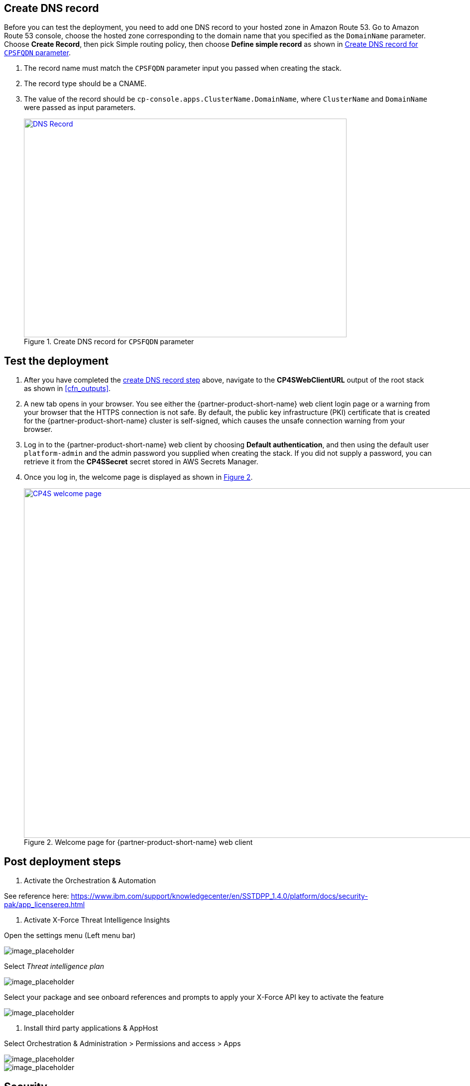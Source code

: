 // Add steps as necessary for accessing the software, post-configuration, and testing. Don’t include full usage instructions for your software, but add links to your product documentation for that information.
//Should any sections not be applicable, remove them

//TODO I added this section - without this I was getting a 403 when directly accessing https://cp-console.apps.ClusterName.DomainName/console
== Create DNS record
Before you can test the deployment, you need to add one DNS record to your hosted zone in Amazon Route 53. Go to Amazon Route 53 console,
choose the hosted zone corresponding to  the domain name that you specified as the `DomainName` parameter. Choose *Create Record*,
then pick Simple routing policy, then choose *Define simple record* as shown in <<postDeploy1>>.

. The record name must match the `CPSFQDN` parameter input you passed when creating the stack.
. The record type should be a CNAME.
. The value of the record should be `cp-console.apps.ClusterName.DomainName`, where `ClusterName` and `DomainName` were passed as input parameters.
+
:xrefstyle: short
[#postDeploy1]
.Create DNS record for `CPSFQDN` parameter
[link=images/create-dns-record.png]
image::../images/create-dns-record.png[DNS Record,width=648,height=439]

== Test the deployment

. After you have completed the link:#_create_dns_record[create DNS record step] above, navigate to the *CP4SWebClientURL* output of the root stack as shown in <<cfn_outputs>>.
. A new tab opens in your browser. You see either the {partner-product-short-name} web client login page or a warning from your browser that the HTTPS connection is not safe. By default, the public key infrastructure (PKI) certificate that is created for the {partner-product-short-name} cluster is self-signed, which causes the unsafe connection warning from your browser.
. Log in to the {partner-product-short-name} web client by choosing *Default authentication*, and then using the default user `platform-admin` and the admin password you supplied when creating the stack. If you did not supply a password, you can retrieve it from the *CP4SSecret* secret stored in AWS Secrets Manager.
. Once you log in, the welcome page is displayed as shown in <<testStep1>>.
+
:xrefstyle: short
[#testStep1]
.Welcome page for {partner-product-short-name} web client
[link=images/cloud-pak-security-welcome-page.png]
image::../images/cloud-pak-security-welcome-page.png[CP4S welcome page,width=972,height=702]


== Post deployment steps
//TODO This section doesn't look very coherent, unless Steps 1, 2, and 3 below are what all users are expected to do in sequence. Even if so, I'd prefer if you descriptively write them at a high level. However, my recommendation is to simply link to a IBM web page that has all the post-installation details.
// If Post-deployment steps are required, add them here. If not, remove the heading

. Activate the Orchestration & Automation

See reference here: https://www.ibm.com/support/knowledgecenter/en/SSTDPP_1.4.0/platform/docs/security-pak/app_licensereq.html

. Activate X-Force Threat Intelligence Insights

Open the settings menu (Left menu bar)
  
image::../images/3.png[image_placeholder]

Select _Threat intelligence plan_

image::../images/4.png[image_placeholder]

Select your package and see onboard references and prompts to apply your X-Force API key to activate the feature
  
image::../images/5.png[image_placeholder]

. Install third party applications & AppHost

Select Orchestration & Administration > Permissions and access > Apps
  
image::../images/6.png[image_placeholder]
  
image::../images/7.png[image_placeholder]

== Security
// Provide post-deployment best practices for using the technology on AWS, including considerations such as migrating data, backups, ensuring high performance, high availability, etc. Link to software documentation for detailed information.

{partner-product-name} connects to various data sources using _data connectors_ it is in your best interest to ensure that only trusted priveleged users have access to both the data sources on the {partner-product-short-name} console or the OpenShift console.

== Other useful information
//Provide any other information of interest to users, especially focusing on areas where AWS or cloud usage differs from on-premises usage.

{partner-product-name} has a simple static LDAP (openLDAP and phpLDAPadmin) configured user system. We recommend that you connect your own LDAP server to IBM Common Services to better support your long term use of the product. For further assistance please see https://www.ibm.com/support/knowledgecenter/en/SSTDPP_1.4.0/platform/docs/security-pak/ldap-connect.html[Configuration LDAP authentication^] for details.
